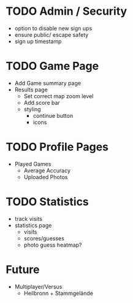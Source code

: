 * TODO Admin / Security
	- option to disable new sign ups
	- ensure public/ escape safety
	- sign up timestamp

* TODO Game Page
  - Add Game summary page
  - Results page
    - Set correct map zoom level
    - Add score bar
    - styling
      - continue button
      - icons

* TODO Profile Pages
  - Played Games
	- Average Accuracy
	- Uploaded Photos
	
* TODO Statistics
  - track visits
  - statistics page
		- visits
		- scores/guesses
	- photo guess heatmap?
      
* Future
  - Multiplayer/Versus
	- Heilbronn + Stammgelände
